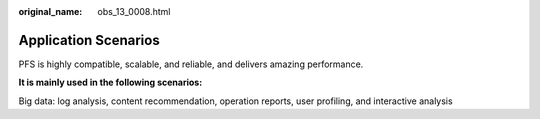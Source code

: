 :original_name: obs_13_0008.html

.. _obs_13_0008:

Application Scenarios
=====================

PFS is highly compatible, scalable, and reliable, and delivers amazing performance.

**It is mainly used in the following scenarios:**

Big data: log analysis, content recommendation, operation reports, user profiling, and interactive analysis
